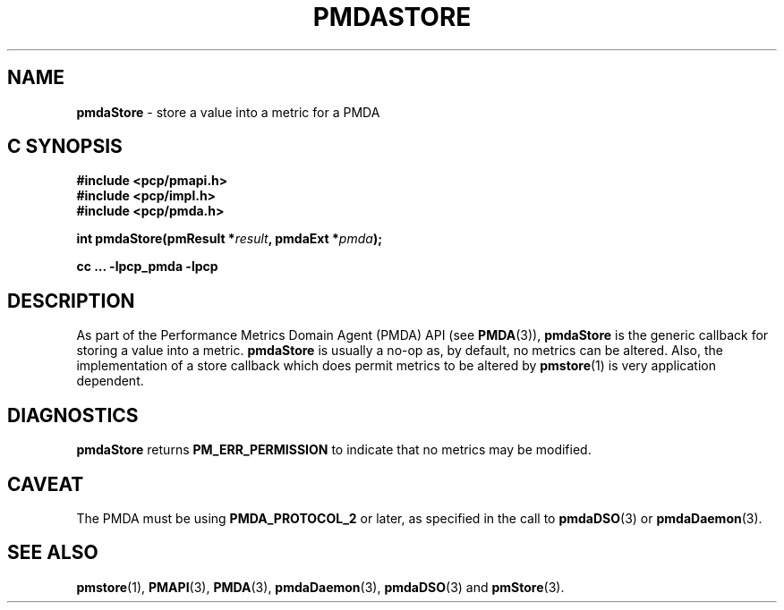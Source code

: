 '\"macro stdmacro
.\"
.\" Copyright (c) 2000-2004 Silicon Graphics, Inc.  All Rights Reserved.
.\" 
.\" This program is free software; you can redistribute it and/or modify it
.\" under the terms of the GNU General Public License as published by the
.\" Free Software Foundation; either version 2 of the License, or (at your
.\" option) any later version.
.\" 
.\" This program is distributed in the hope that it will be useful, but
.\" WITHOUT ANY WARRANTY; without even the implied warranty of MERCHANTABILITY
.\" or FITNESS FOR A PARTICULAR PURPOSE.  See the GNU General Public License
.\" for more details.
.\" 
.\"
.TH PMDASTORE 3 "SGI" "Performance Co-Pilot"
.SH NAME
\f3pmdaStore\f1 \- store a value into a metric for a PMDA
.SH "C SYNOPSIS"
.ft 3
#include <pcp/pmapi.h>
.br
#include <pcp/impl.h>
.br
#include <pcp/pmda.h>
.sp
int pmdaStore(pmResult *\fIresult\fP, pmdaExt *\fIpmda\fP);
.sp
cc ... \-lpcp_pmda \-lpcp
.ft 1
.SH DESCRIPTION
As part of the Performance Metrics Domain Agent (PMDA) API (see
.BR PMDA (3)),
.BR pmdaStore
is the generic callback for storing a value into a metric.
.B pmdaStore
is usually a no-op as, by default, no metrics can be altered.  
Also, the implementation of a store callback which does permit
metrics to be altered by
.BR pmstore (1)
is very application dependent.
.SH DIAGNOSTICS
.B 
pmdaStore
returns
.B PM_ERR_PERMISSION
to indicate that no metrics may be modified.
.SH CAVEAT
The PMDA must be using 
.B PMDA_PROTOCOL_2 
or later, as specified in the call to 
.BR pmdaDSO (3)
or 
.BR pmdaDaemon (3).
.SH SEE ALSO
.BR pmstore (1),
.BR PMAPI (3),
.BR PMDA (3),
.BR pmdaDaemon (3),
.BR pmdaDSO (3)
and
.BR pmStore (3).
